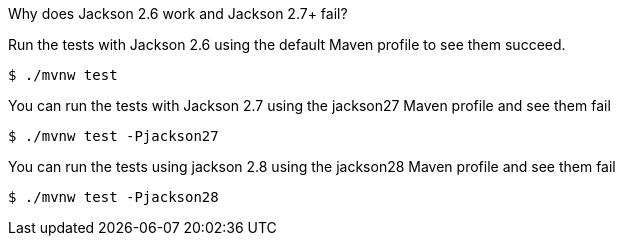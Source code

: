 Why does Jackson 2.6 work and Jackson 2.7+ fail?

Run the tests with Jackson 2.6 using the default Maven profile to see them succeed.

[source,bash]
----
$ ./mvnw test
----

You can run the tests with Jackson 2.7 using the jackson27 Maven profile and see them fail

[source,bash]
----
$ ./mvnw test -Pjackson27
----

You can run the tests using jackson 2.8 using the jackson28 Maven profile and see them fail

[source,bash]
----
$ ./mvnw test -Pjackson28
----
